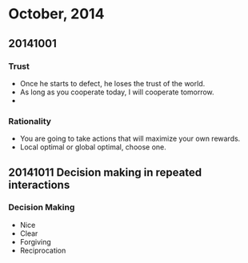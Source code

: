 * October, 2014

** 20141001

*** Trust
    - Once he starts to defect, he loses the trust of the world.
    - As long as you cooperate today, I will cooperate tomorrow.
    -

*** Rationality
    - You are going to take actions that will maximize your own
      rewards.
    - Local optimal or global optimal, choose one.

** 20141011 Decision making in repeated interactions

*** Decision Making
    - Nice
    - Clear
    - Forgiving
    - Reciprocation 

*** 
